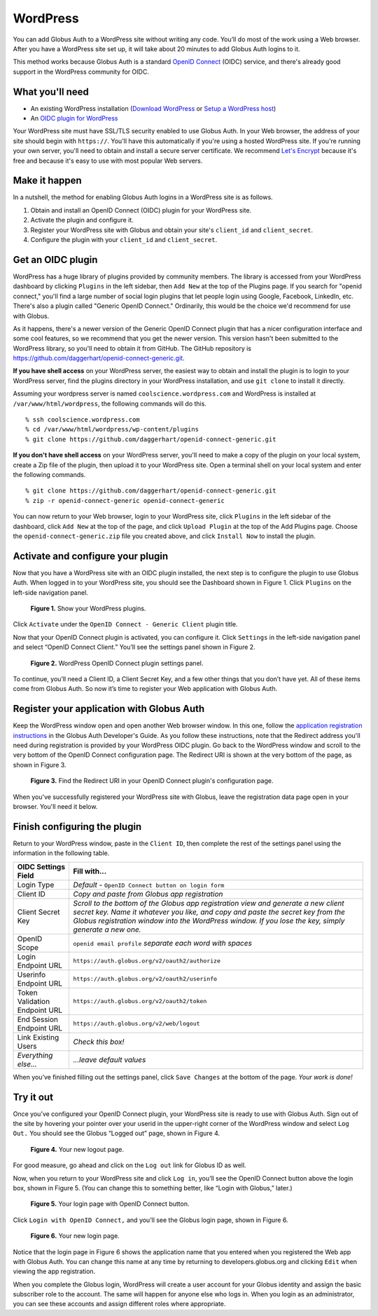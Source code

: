 WordPress
=========

.. image:: wordpress-images/WPCoolScience.jpg
   :width: 100%

You can add Globus Auth to a WordPress site without writing any code. You’ll do most of 
the work using a Web browser. After you have a WordPress site set up, it will take about
20 minutes to add Globus Auth logins to it.

This method works because Globus Auth is a standard `OpenID Connect`_ (OIDC) service, and
there's already good support in the WordPress community for OIDC.

.. _`OpenID Connect`: http://openid.net/connect/

What you'll need
----------------

- An existing WordPress installation (`Download WordPress`_ or `Setup a WordPress host`_) 
- An `OIDC plugin for WordPress`_

Your WordPress site must have SSL/TLS security enabled to use Globus Auth. In your Web
browser, the address of your site should begin with ``https://``.  You'll have this 
automatically if you're using a hosted WordPress site. If you're running 
your own server, you'll need to obtain and install a secure server certificate. We 
recommend `Let's Encrypt`_ because it's free and because it's easy to use
with most popular Web servers.

.. _`Download WordPress`: https://wordpress.org/download
.. _`Setup a WordPress host`: https://wordpress.com/pricing/
.. _`OIDC plugin for WordPress`: https://github.com/daggerhart/openid-connect-generic
.. _`Let's Encrypt`: https://letsencrypt.org/

Make it happen
--------------

In a nutshell, the method for enabling Globus Auth logins in a WordPress site is as follows.

1. Obtain and install an OpenID Connect (OIDC) plugin for your WordPress site.
#. Activate the plugin and configure it.
#. Register your WordPress site with Globus and obtain your site's ``client_id`` and ``client_secret``.
#. Configure the plugin with your ``client_id`` and ``client_secret``.

Get an OIDC plugin
------------------

WordPress has a huge library of plugins provided by community members. The library is accessed from
your WordPress dashboard by clicking ``Plugins`` in the left sidebar, then ``Add New`` at the top
of the Plugins page. If you search for "openid connect," you'll find a large number of social login plugins 
that let people login using Google, Facebook, LinkedIn, etc. There's also a plugin called "Generic 
OpenID Connect." Ordinarily, this would be the choice we'd recommend for use with Globus. 

As it happens, there's a newer version of the Generic OpenID Connect plugin that has a nicer configuration 
interface and some cool features, so we recommend that you get the newer version. This 
version hasn't been submitted to the WordPress library, so you'll need to obtain it from GitHub. The 
GitHub repository is https://github.com/daggerhart/openid-connect-generic.git.

**If you have shell access** on your WordPress server, the easiest way to obtain and install the plugin is to
login to your WordPress server, find the plugins directory in your WordPress installation, and use
``git clone`` to install it directly.

Assuming your wordpress server is named ``coolscience.wordpress.com`` and WordPress is installed at 
``/var/www/html/wordpress``, the following commands will do this.

::

   % ssh coolscience.wordpress.com
   % cd /var/www/html/wordpress/wp-content/plugins
   % git clone https://github.com/daggerhart/openid-connect-generic.git

**If you don't have shell access** on your WordPress server, you'll need to make a copy of the plugin
on your local system, create a Zip file of the plugin, then upload it to your WordPress site.
Open a terminal shell on your local system and enter the following commands.

::

   % git clone https://github.com/daggerhart/openid-connect-generic.git
   % zip -r openid-connect-generic openid-connect-generic

You can now return to your Web browser, login to your WordPress site, click ``Plugins`` in the left
sidebar of the dashboard, click ``Add New`` at the top of the page, and click ``Upload Plugin`` 
at the top of the Add Plugins page. Choose the ``openid-connect-generic.zip`` 
file you created above, and click ``Install Now`` to install the plugin.

Activate and configure your plugin
----------------------------------

Now that you have a WordPress site with an OIDC plugin installed, the next step is to configure 
the plugin to use Globus Auth.  When logged in to your WordPress site, you should see the Dashboard 
shown in Figure 1. Click ``Plugins`` on the left-side navigation panel.

.. figure:: wordpress-images/WPPluginsPage.jpg
   :width: 75%

   **Figure 1.** Show your WordPress plugins.

Click ``Activate`` under the ``OpenID Connect - Generic Client`` plugin title.

Now that your OpenID Connect plugin is activated, you can configure it. Click ``Settings`` 
in the left-side navigation panel and select “OpenID Connect Client.” You’ll see the 
settings panel shown in Figure 2.

.. figure:: wordpress-images/WPOIDCConfigPage.jpg
   :width: 75%

   **Figure 2.** WordPress OpenID Connect plugin settings panel.

To continue, you’ll need a Client ID, a Client Secret Key, and a few other things 
that you don’t have yet. All of these items come from Globus Auth. So now it’s time 
to register your Web application with Globus Auth.

Register your application with Globus Auth
------------------------------------------

Keep the WordPress window open and open another Web browser window. In this one, follow the 
`application registration instructions`_ in the Globus Auth Developer's Guide.
As you follow these instructions, note that the Redirect address you'll need during 
registration is provided by your WordPress OIDC plugin.  Go back to the WordPress 
window and scroll to the very bottom of the OpenID Connect configuration page. 
The Redirect URI is shown at the very bottom of the page, as shown in Figure 3. 

.. _`application registration instructions`: https://docs.globus.org/api/auth/developer-guide/#register-app

.. figure:: wordpress-images/AppRegRedirectURI.jpg
   :width: 75%

   **Figure 3.** Find the Redirect URI in your OpenID Connect plugin's configuration page.

When you've successfully registered your WordPress site with Globus, leave the registration
data page open in your browser. You'll need it below.

Finish configuring the plugin
-----------------------------

Return to your WordPress window, paste in the ``Client ID``, then complete the rest of the settings 
panel using the information in the following table.


==============================  ================================
OIDC Settings Field             Fill with...
==============================  ================================
Login Type                      *Default -* ``OpenID Connect button on login form``
Client ID                       *Copy and paste from Globus app registration*
Client Secret Key               *Scroll to the bottom of the Globus app registration view and generate a 
                                new client secret key. Name it whatever you like, and copy and paste 
                                the secret key from the Globus registration window into the WordPress 
                                window. If you lose the key, simply generate a new one.*
OpenID Scope                    ``openid email profile``        *separate each word with spaces*
Login Endpoint URL              ``https://auth.globus.org/v2/oauth2/authorize``
Userinfo Endpoint URL           ``https://auth.globus.org/v2/oauth2/userinfo``
Token Validation Endpoint URL   ``https://auth.globus.org/v2/oauth2/token``
End Session  Endpoint URL       ``https://auth.globus.org/v2/web/logout``
Link Existing Users             *Check this box!*
*Everything else...*            *...leave default values*
==============================  ================================

When you’ve finished filling out the settings panel, click ``Save Changes`` at the 
bottom of the page.  *Your work is done!*

Try it out
----------

Once you’ve configured your OpenID Connect plugin, your WordPress site is ready to 
use with Globus Auth. Sign out of the site by hovering your pointer over your 
userid in the upper-right corner of the WordPress window and select ``Log Out.`` 
You should see the Globus “Logged out” page, shown in Figure 4.

.. figure:: wordpress-images/WPLogout.jpg
   :width: 75%

   **Figure 4.** Your new logout page.

For good measure, go ahead and click on the ``Log out`` link for Globus ID as well.

Now, when you return to your WordPress site and click ``Log in``, you’ll see the OpenID 
Connect button above the login box, shown in Figure 5. (You can change this to 
something better, like “Login with Globus,” later.)

.. figure:: wordpress-images/WPLoginWithOIDC.jpg
   :width: 75%

   **Figure 5.** Your login page with OpenID Connect button.

Click ``Login with OpenID Connect,`` and you’ll see the Globus login page, shown in 
Figure 6.

.. figure:: wordpress-images/WPLoginWithGlobus.jpg
   :width: 75%

   **Figure 6.** Your new login page.

Notice that the login page in Figure 6 shows the application name that you entered 
when you registered the Web app with Globus Auth.  You can change this name at any 
time by returning to developers.globus.org and clicking ``Edit`` when viewing the 
app registration.

When you complete the Globus login, WordPress will create a user account for your 
Globus identity and assign the basic subscriber role to the account. The same will
happen for anyone else who logs in. When you login as an administrator, you can see 
these accounts and assign different roles where appropriate.

